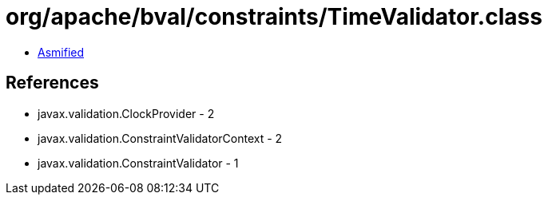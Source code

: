 = org/apache/bval/constraints/TimeValidator.class

 - link:TimeValidator-asmified.java[Asmified]

== References

 - javax.validation.ClockProvider - 2
 - javax.validation.ConstraintValidatorContext - 2
 - javax.validation.ConstraintValidator - 1
